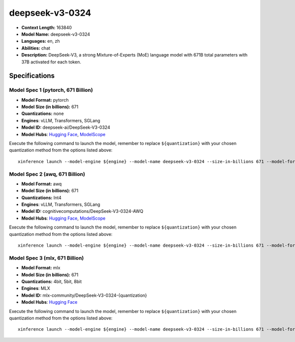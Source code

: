 .. _models_llm_deepseek-v3-0324:

========================================
deepseek-v3-0324
========================================

- **Context Length:** 163840
- **Model Name:** deepseek-v3-0324
- **Languages:** en, zh
- **Abilities:** chat
- **Description:** DeepSeek-V3, a strong Mixture-of-Experts (MoE) language model with 671B total parameters with 37B activated for each token. 

Specifications
^^^^^^^^^^^^^^


Model Spec 1 (pytorch, 671 Billion)
++++++++++++++++++++++++++++++++++++++++

- **Model Format:** pytorch
- **Model Size (in billions):** 671
- **Quantizations:** none
- **Engines**: vLLM, Transformers, SGLang
- **Model ID:** deepseek-ai/DeepSeek-V3-0324
- **Model Hubs**:  `Hugging Face <https://huggingface.co/deepseek-ai/DeepSeek-V3-0324>`__, `ModelScope <https://modelscope.cn/models/deepseek-ai/DeepSeek-V3-0324>`__

Execute the following command to launch the model, remember to replace ``${quantization}`` with your
chosen quantization method from the options listed above::

   xinference launch --model-engine ${engine} --model-name deepseek-v3-0324 --size-in-billions 671 --model-format pytorch --quantization ${quantization}


Model Spec 2 (awq, 671 Billion)
++++++++++++++++++++++++++++++++++++++++

- **Model Format:** awq
- **Model Size (in billions):** 671
- **Quantizations:** Int4
- **Engines**: vLLM, Transformers, SGLang
- **Model ID:** cognitivecomputations/DeepSeek-V3-0324-AWQ
- **Model Hubs**:  `Hugging Face <https://huggingface.co/cognitivecomputations/DeepSeek-V3-0324-AWQ>`__, `ModelScope <https://modelscope.cn/models/cognitivecomputations/DeepSeek-V3-0324-AWQ>`__

Execute the following command to launch the model, remember to replace ``${quantization}`` with your
chosen quantization method from the options listed above::

   xinference launch --model-engine ${engine} --model-name deepseek-v3-0324 --size-in-billions 671 --model-format awq --quantization ${quantization}


Model Spec 3 (mlx, 671 Billion)
++++++++++++++++++++++++++++++++++++++++

- **Model Format:** mlx
- **Model Size (in billions):** 671
- **Quantizations:** 4bit, 5bit, 8bit
- **Engines**: MLX
- **Model ID:** mlx-community/DeepSeek-V3-0324-{quantization}
- **Model Hubs**:  `Hugging Face <https://huggingface.co/mlx-community/DeepSeek-V3-0324-{quantization}>`__

Execute the following command to launch the model, remember to replace ``${quantization}`` with your
chosen quantization method from the options listed above::

   xinference launch --model-engine ${engine} --model-name deepseek-v3-0324 --size-in-billions 671 --model-format mlx --quantization ${quantization}

